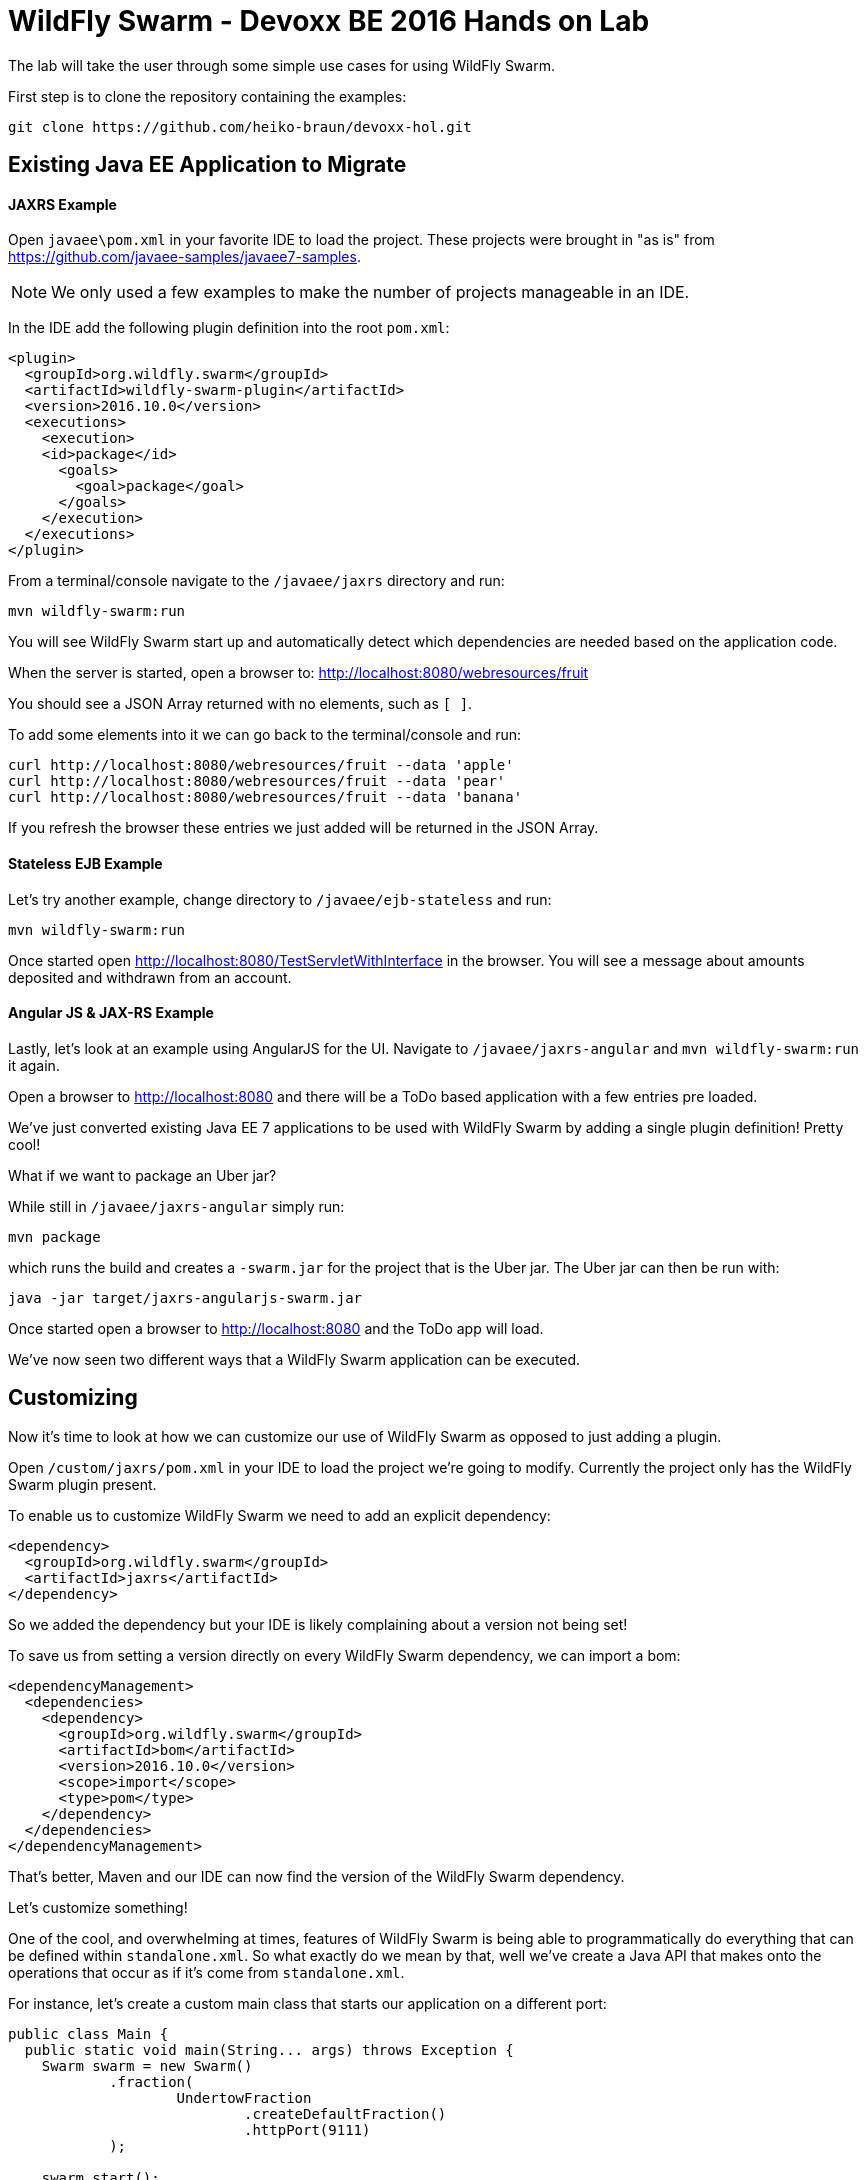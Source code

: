 = WildFly Swarm - Devoxx BE 2016 Hands on Lab

The lab will take the user through some simple use cases for using WildFly Swarm.

First step is to clone the repository containing the examples:

[source,bash]
----
git clone https://github.com/heiko-braun/devoxx-hol.git
----

== Existing Java EE Application to Migrate

==== JAXRS Example

Open `javaee\pom.xml` in your favorite IDE to load the project.
These projects were brought in "as is" from https://github.com/javaee-samples/javaee7-samples.

NOTE: We only used a few examples to make the number of projects manageable in an IDE.

In the IDE add the following plugin definition into the root `pom.xml`:

[source,xml]
----
<plugin>
  <groupId>org.wildfly.swarm</groupId>
  <artifactId>wildfly-swarm-plugin</artifactId>
  <version>2016.10.0</version>
  <executions>
    <execution>
    <id>package</id>
      <goals>
        <goal>package</goal>
      </goals>
    </execution>
  </executions>
</plugin>
----

From a terminal/console navigate to the `/javaee/jaxrs` directory and run:

[source,bash]
----
mvn wildfly-swarm:run
----

You will see WildFly Swarm start up and automatically detect which dependencies are needed based on the application code.

When the server is started, open a browser to: http://localhost:8080/webresources/fruit

You should see a JSON Array returned with no elements, such as `[ ]`.

To add some elements into it we can go back to the terminal/console and run:

[source,bash]
----
curl http://localhost:8080/webresources/fruit --data 'apple'
curl http://localhost:8080/webresources/fruit --data 'pear'
curl http://localhost:8080/webresources/fruit --data 'banana'
----

If you refresh the browser these entries we just added will be returned in the JSON Array.

==== Stateless EJB Example

Let's try another example, change directory to `/javaee/ejb-stateless` and run:

[source,bash]
----
mvn wildfly-swarm:run
----

Once started open http://localhost:8080/TestServletWithInterface in the browser.
You will see a message about amounts deposited and withdrawn from an account.

==== Angular JS & JAX-RS Example

Lastly, let's look at an example using AngularJS for the UI.
Navigate to `/javaee/jaxrs-angular` and `mvn wildfly-swarm:run` it again.

Open a browser to http://localhost:8080 and there will be a ToDo based application with a few entries pre loaded.

We've just converted existing Java EE 7 applications to be used with WildFly Swarm by adding a single plugin definition!
Pretty cool!

What if we want to package an Uber jar?

While still in `/javaee/jaxrs-angular` simply run:

[source,bash]
----
mvn package
----

which runs the build and creates a `-swarm.jar` for the project that is the Uber jar.
The Uber jar can then be run with:

[source,bash]
----
java -jar target/jaxrs-angularjs-swarm.jar
----

Once started open a browser to http://localhost:8080 and the ToDo app will load.

We've now seen two different ways that a WildFly Swarm application can be executed.

== Customizing

Now it's time to look at how we can customize our use of WildFly Swarm as opposed to just adding a plugin.

Open `/custom/jaxrs/pom.xml` in your IDE to load the project we're going to modify.
Currently the project only has the WildFly Swarm plugin present.

To enable us to customize WildFly Swarm we need to add an explicit dependency:

[source,xml]
----
<dependency>
  <groupId>org.wildfly.swarm</groupId>
  <artifactId>jaxrs</artifactId>
</dependency>
----

So we added the dependency but your IDE is likely complaining about a version not being set!

To save us from setting a version directly on every WildFly Swarm dependency, we can import a bom:

[source,xml]
----
<dependencyManagement>
  <dependencies>
    <dependency>
      <groupId>org.wildfly.swarm</groupId>
      <artifactId>bom</artifactId>
      <version>2016.10.0</version>
      <scope>import</scope>
      <type>pom</type>
    </dependency>
  </dependencies>
</dependencyManagement>
----

That's better, Maven and our IDE can now find the version of the WildFly Swarm dependency.

Let's customize something!

One of the cool, and overwhelming at times, features of WildFly Swarm is being able to programmatically
do everything that can be defined within `standalone.xml`.
So what exactly do we mean by that, well we've create a Java API that makes onto the operations that occur
as if it's come from `standalone.xml`.

For instance, let's create a custom main class that starts our application on a different port:

[source,java]
----
public class Main { 
  public static void main(String... args) throws Exception {
    Swarm swarm = new Swarm()
            .fraction(
                    UndertowFraction
                            .createDefaultFraction()
                            .httpPort(9111)
            );

    swarm.start();

    swarm.deploy();
  }
}
----

What we did was create a new instance of `Swarm`, the hook into configuring all things WildFly Swarm,
and we modified the configuration of the `UndertowFraction` from what happens by default.
If we didn't pass a new instance to `Swarm.fraction()` then a default would be provided by virtue of
that Maven dependency being present in the build.

To make it easier we statically create the fraction with `UndertowFraction.createDefaultFraction()`
and then we customize it by setting the HTTP port to 9111.

So we've reconfigured undertow, now we start WildFly Swarm with `swarm.start()`
and deploy the default generated deployment of our application with `swarm.deploy()`.

Now if we `mvn wildfly-swarm:run` our project it will be accessible at http://localhost:9111/webresources/fruit

NOTE: As with the earlier use of this example by default the returned JSON Array is empty.
It needs to be populated by POST calls before data is returned.

== Conclusion

In this short lab we've seen how easy it is to convert an existing Java EE application to be used with WildFly Swarm,
and how we can customize the configuration of WildFly Swarm with a custom main() class.

For further examples and documentation check out our link:http://wildfly-swarm.io[site].
